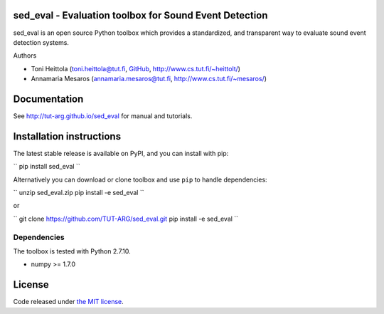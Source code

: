 sed_eval - Evaluation toolbox for Sound Event Detection
=======================================================

.. image:: https://travis-ci.org/TUT-ARG/sed_eval.svg?branch=master
    :target: https://travis-ci.org/TUT-ARG/sed_eval

.. image:: https://coveralls.io/repos/github/TUT-ARG/sed_eval/badge.svg?branch=master 
    :target: https://coveralls.io/github/TUT-ARG/sed_eval?branch=master

sed_eval is an open source Python toolbox which provides a standardized, 
and transparent way to evaluate sound event detection systems. 

Authors

- Toni Heittola (toni.heittola@tut.fi, `GitHub <https://github.com/toni-heittola>`_, `<http://www.cs.tut.fi/~heittolt/>`_)
- Annamaria Mesaros (annamaria.mesaros@tut.fi, `<http://www.cs.tut.fi/~mesaros/>`_)

Documentation
=============

See http://tut-arg.github.io/sed_eval for manual and tutorials.

Installation instructions
=========================

The latest stable release is available on PyPI, and you can install with pip:

``
pip install sed_eval
``

Alternatively you can download or clone toolbox and use ``pip`` to handle dependencies:

``
unzip sed_eval.zip
pip install -e sed_eval
``

or

``
git clone https://github.com/TUT-ARG/sed_eval.git
pip install -e sed_eval
``

Dependencies
------------

The toolbox is tested with Python 2.7.10. 

- numpy >= 1.7.0

License
=======

Code released under `the MIT license <https://github.com/TUT-ARG/sed_eval/tree/master/LICENSE.txt>`_.
